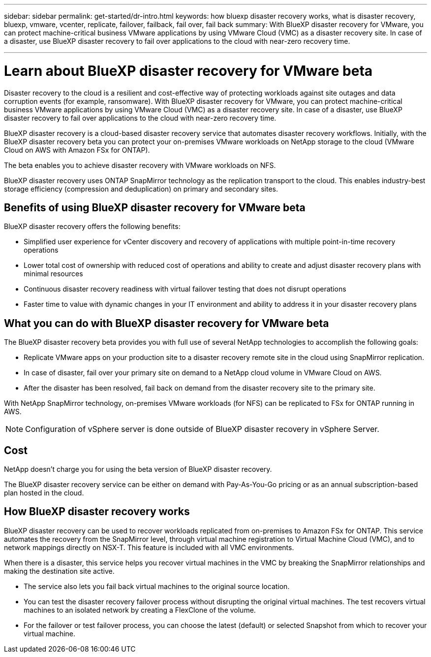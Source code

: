 ---
sidebar: sidebar
permalink: get-started/dr-intro.html
keywords: how bluexp disaster recovery works, what is disaster recovery, bluexp, vmware, vcenter, replicate, failover, failback, fail over, fail back
summary: With BlueXP disaster recovery for VMware, you can protect machine-critical business VMware applications by using VMware Cloud (VMC) as a disaster recovery site. In case of a disaster, use BlueXP disaster recovery to fail over applications to the cloud with near-zero recovery time. 

---

= Learn about BlueXP disaster recovery for VMware beta
:hardbreaks:
:icons: font
:imagesdir: ../media/concepts/

[.lead]
Disaster recovery to the cloud is a resilient and cost-effective way of protecting workloads against site outages and data corruption events (for example, ransomware). With BlueXP disaster recovery for VMware, you can protect machine-critical business VMware applications by using VMware Cloud (VMC) as a disaster recovery site. In case of a disaster, use BlueXP disaster recovery to fail over applications to the cloud with near-zero recovery time. 

BlueXP disaster recovery is a cloud-based disaster recovery service that automates disaster recovery workflows. Initially, with the BlueXP disaster recovery beta you can protect your on-premises VMware workloads on NetApp storage to the cloud (VMware Cloud on AWS with Amazon FSx for ONTAP).

The beta enables you to achieve disaster recovery with VMware workloads on NFS. 

BlueXP disaster recovery uses ONTAP SnapMirror technology as the replication transport to the cloud. This enables industry-best storage efficiency (compression and deduplication) on primary and secondary sites. 

== Benefits of using BlueXP disaster recovery for VMware beta

BlueXP disaster recovery offers the following benefits:

* Simplified user experience for vCenter discovery and recovery of applications with multiple point-in-time recovery operations 
* Lower total cost of ownership with reduced cost of operations and ability to create and adjust disaster recovery plans with minimal resources
* Continuous disaster recovery readiness with virtual failover testing that does not disrupt operations
* Faster time to value with dynamic changes in your IT environment and ability to address it in your disaster recovery plans

== What you can do with BlueXP disaster recovery for VMware beta 
The BlueXP disaster recovery beta provides you with full use of several NetApp technologies to accomplish the following goals: 

* Replicate VMware apps on your production site to a disaster recovery remote site in the cloud using SnapMirror replication.
* In case of disaster, fail over your primary site on demand to a NetApp cloud volume in VMware Cloud on AWS.
* After the disaster has been resolved, fail back on demand from the disaster recovery site to the primary site.

With NetApp SnapMirror technology, on-premises VMware workloads (for NFS) can be replicated to FSx for ONTAP running in AWS.

NOTE: Configuration of vSphere server is done outside of BlueXP disaster recovery in vSphere Server. 


== Cost

NetApp doesn’t charge you for using the beta version of BlueXP disaster recovery.

The BlueXP disaster recovery service can be either on demand with Pay-As-You-Go pricing or as an annual subscription-based plan hosted in the cloud. 

== How BlueXP disaster recovery works

BlueXP disaster recovery can be used to recover workloads replicated from on-premises to Amazon FSx for ONTAP. This service automates the recovery from the SnapMirror level, through virtual machine registration to Virtual Machine Cloud (VMC), and to network mappings directly on NSX-T. This feature is included with all VMC environments.

When there is a disaster, this service helps you recover virtual machines in the VMC by breaking the SnapMirror relationships and making the destination site active. 

* The service also lets you fail back virtual machines to the original source location.  
* You can test the disaster recovery failover process without disrupting the original virtual machines. The test recovers virtual machines to an isolated network by creating a FlexClone of the volume.
* For the failover or test failover process, you can choose the latest (default) or selected Snapshot from which to recover your virtual machine. 


